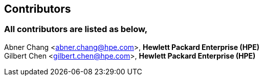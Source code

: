 ## Contributors

### All contributors are listed as below,
Abner Chang <abner.chang@hpe.com>, **Hewlett Packard Enterprise (HPE)** +
Gilbert Chen <gilbert.chen@hpe.com>, **Hewlett Packard Enterprise (HPE)**
